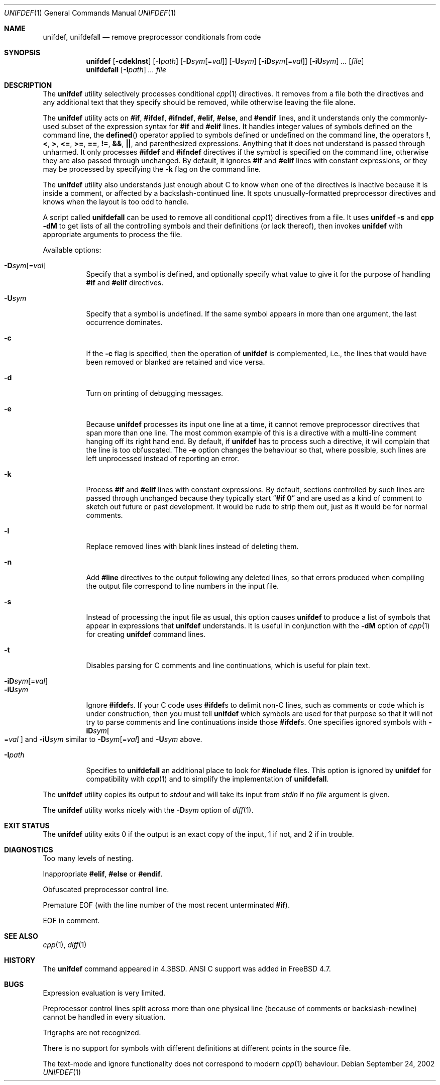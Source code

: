 .\" Copyright (c) 1985, 1991, 1993
.\"	The Regents of the University of California.  All rights reserved.
.\" Copyright (c) 2002 - 2005 Tony Finch <dot@dotat.at>.  All rights reserved.
.\"
.\" This code is derived from software contributed to Berkeley by
.\" Dave Yost. It was rewritten to support ANSI C by Tony Finch.
.\"
.\" Redistribution and use in source and binary forms, with or without
.\" modification, are permitted provided that the following conditions
.\" are met:
.\" 1. Redistributions of source code must retain the above copyright
.\"    notice, this list of conditions and the following disclaimer.
.\" 2. Redistributions in binary form must reproduce the above copyright
.\"    notice, this list of conditions and the following disclaimer in the
.\"    documentation and/or other materials provided with the distribution.
.\" 3. Neither the name of the University nor the names of its contributors
.\"    may be used to endorse or promote products derived from this software
.\"    without specific prior written permission.
.\"
.\" THIS SOFTWARE IS PROVIDED BY THE REGENTS AND CONTRIBUTORS ``AS IS'' AND
.\" ANY EXPRESS OR IMPLIED WARRANTIES, INCLUDING, BUT NOT LIMITED TO, THE
.\" IMPLIED WARRANTIES OF MERCHANTABILITY AND FITNESS FOR A PARTICULAR PURPOSE
.\" ARE DISCLAIMED.  IN NO EVENT SHALL THE REGENTS OR CONTRIBUTORS BE LIABLE
.\" FOR ANY DIRECT, INDIRECT, INCIDENTAL, SPECIAL, EXEMPLARY, OR CONSEQUENTIAL
.\" DAMAGES (INCLUDING, BUT NOT LIMITED TO, PROCUREMENT OF SUBSTITUTE GOODS
.\" OR SERVICES; LOSS OF USE, DATA, OR PROFITS; OR BUSINESS INTERRUPTION)
.\" HOWEVER CAUSED AND ON ANY THEORY OF LIABILITY, WHETHER IN CONTRACT, STRICT
.\" LIABILITY, OR TORT (INCLUDING NEGLIGENCE OR OTHERWISE) ARISING IN ANY WAY
.\" OUT OF THE USE OF THIS SOFTWARE, EVEN IF ADVISED OF THE POSSIBILITY OF
.\" SUCH DAMAGE.
.\"
.\"     @(#)unifdef.1	8.2 (Berkeley) 4/1/94
.\"	$dotat: things/unifdef.1,v 1.51 2005/03/08 12:39:01 fanf2 Exp $
.\" $DragonFly: src/usr.bin/unifdef/unifdef.1,v 1.5 2007/05/17 08:19:02 swildner Exp $
.\" $FreeBSD: src/usr.bin/unifdef/unifdef.1,v 1.24 2005/05/21 09:55:09 ru Exp $
.\"
.Dd September 24, 2002
.Dt UNIFDEF 1
.Os
.Sh NAME
.Nm unifdef ,
.Nm unifdefall
.Nd remove preprocessor conditionals from code
.Sh SYNOPSIS
.Nm
.Op Fl cdeklnst
.Op Fl I Ns Ar path
.Op Fl D Ns Ar sym Ns Op = Ns Ar val
.Op Fl U Ns Ar sym
.Op Fl iD Ns Ar sym Ns Op = Ns Ar val
.Op Fl iU Ns Ar sym
.Ar ...
.Op Ar file
.Nm unifdefall
.Op Fl I Ns Ar path
.Ar ...
.Ar file
.Sh DESCRIPTION
The
.Nm
utility selectively processes conditional
.Xr cpp 1
directives.
It removes from a file
both the directives
and any additional text that they specify should be removed,
while otherwise leaving the file alone.
.Pp
The
.Nm
utility acts on
.Ic #if , #ifdef , #ifndef , #elif , #else ,
and
.Ic #endif
lines,
and it understands only the commonly-used subset
of the expression syntax for
.Ic #if
and
.Ic #elif
lines.
It handles
integer values of symbols defined on the command line,
the
.Fn defined
operator applied to symbols defined or undefined on the command line,
the operators
.Ic \&! , < , > , <= , >= , == , != , && , || ,
and parenthesized expressions.
Anything that it does not understand is passed through unharmed.
It only processes
.Ic #ifdef
and
.Ic #ifndef
directives if the symbol is specified on the command line,
otherwise they are also passed through unchanged.
By default, it ignores
.Ic #if
and
.Ic #elif
lines with constant expressions,
or they may be processed by specifying the
.Fl k
flag on the command line.
.Pp
The
.Nm
utility also understands just enough about C
to know when one of the directives is inactive
because it is inside
a comment,
or affected by a backslash-continued line.
It spots unusually-formatted preprocessor directives
and knows when the layout is too odd to handle.
.Pp
A script called
.Nm unifdefall
can be used to remove all conditional
.Xr cpp 1
directives from a file.
It uses
.Nm Fl s
and
.Nm cpp Fl dM
to get lists of all the controlling symbols
and their definitions (or lack thereof),
then invokes
.Nm
with appropriate arguments to process the file.
.Pp
Available options:
.Pp
.Bl -tag -width indent -compact
.It Fl D Ns Ar sym Ns Op = Ns Ar val
Specify that a symbol is defined,
and optionally specify what value to give it
for the purpose of handling
.Ic #if
and
.Ic #elif
directives.
.Pp
.It Fl U Ns Ar sym
Specify that a symbol is undefined.
If the same symbol appears in more than one argument,
the last occurrence dominates.
.Pp
.It Fl c
If the
.Fl c
flag is specified,
then the operation of
.Nm
is complemented,
i.e., the lines that would have been removed or blanked
are retained and vice versa.
.Pp
.It Fl d
Turn on printing of debugging messages.
.Pp
.It Fl e
Because
.Nm
processes its input one line at a time,
it cannot remove preprocessor directives that span more than one line.
The most common example of this is a directive with a multi-line
comment hanging off its right hand end.
By default,
if
.Nm
has to process such a directive,
it will complain that the line is too obfuscated.
The
.Fl e
option changes the behaviour so that,
where possible,
such lines are left unprocessed instead of reporting an error.
.Pp
.It Fl k
Process
.Ic #if
and
.Ic #elif
lines with constant expressions.
By default, sections controlled by such lines are passed through unchanged
because they typically start
.Dq Li "#if 0"
and are used as a kind of comment to sketch out future or past development.
It would be rude to strip them out, just as it would be for normal comments.
.Pp
.It Fl l
Replace removed lines with blank lines
instead of deleting them.
.Pp
.It Fl n
Add
.Li #line
directives to the output following any deleted lines,
so that errors produced when compiling the output file correspond to
line numbers in the input file.
.Pp
.It Fl s
Instead of processing the input file as usual,
this option causes
.Nm
to produce a list of symbols that appear in expressions
that
.Nm
understands.
It is useful in conjunction with the
.Fl dM
option of
.Xr cpp 1
for creating
.Nm
command lines.
.Pp
.It Fl t
Disables parsing for C comments
and line continuations,
which is useful
for plain text.
.Pp
.It Fl iD Ns Ar sym Ns Op = Ns Ar val
.It Fl iU Ns Ar sym
Ignore
.Ic #ifdef Ns s .
If your C code uses
.Ic #ifdef Ns s
to delimit non-C lines,
such as comments
or code which is under construction,
then you must tell
.Nm
which symbols are used for that purpose so that it will not try to parse
comments
and line continuations
inside those
.Ic #ifdef Ns s .
One specifies ignored symbols with
.Fl iD Ns Ar sym Ns Oo = Ns Ar val Oc
and
.Fl iU Ns Ar sym
similar to
.Fl D Ns Ar sym Ns Op = Ns Ar val
and
.Fl U Ns Ar sym
above.
.Pp
.It Fl I Ns Ar path
Specifies to
.Nm unifdefall
an additional place to look for
.Ic #include
files.
This option is ignored by
.Nm
for compatibility with
.Xr cpp 1
and to simplify the implementation of
.Nm unifdefall .
.El
.Pp
The
.Nm
utility copies its output to
.Em stdout
and will take its input from
.Em stdin
if no
.Ar file
argument is given.
.Pp
The
.Nm
utility works nicely with the
.Fl D Ns Ar sym
option of
.Xr diff 1 .
.Sh EXIT STATUS
The
.Nm
utility exits 0 if the output is an exact copy of the input,
1 if not, and 2 if in trouble.
.Sh DIAGNOSTICS
.Bl -item
.It
Too many levels of nesting.
.It
Inappropriate
.Ic #elif ,
.Ic #else
or
.Ic #endif .
.It
Obfuscated preprocessor control line.
.It
Premature
.Tn EOF
(with the line number of the most recent unterminated
.Ic #if ) .
.It
.Tn EOF
in comment.
.El
.Sh SEE ALSO
.Xr cpp 1 ,
.Xr diff 1
.Sh HISTORY
The
.Nm
command appeared in
.Bx 4.3 .
.Tn ANSI\~C
support was added in
.Fx 4.7 .
.Sh BUGS
Expression evaluation is very limited.
.Pp
Preprocessor control lines split across more than one physical line
(because of comments or backslash-newline)
cannot be handled in every situation.
.Pp
Trigraphs are not recognized.
.Pp
There is no support for symbols with different definitions at
different points in the source file.
.Pp
The text-mode and ignore functionality does not correspond to modern
.Xr cpp 1
behaviour.
